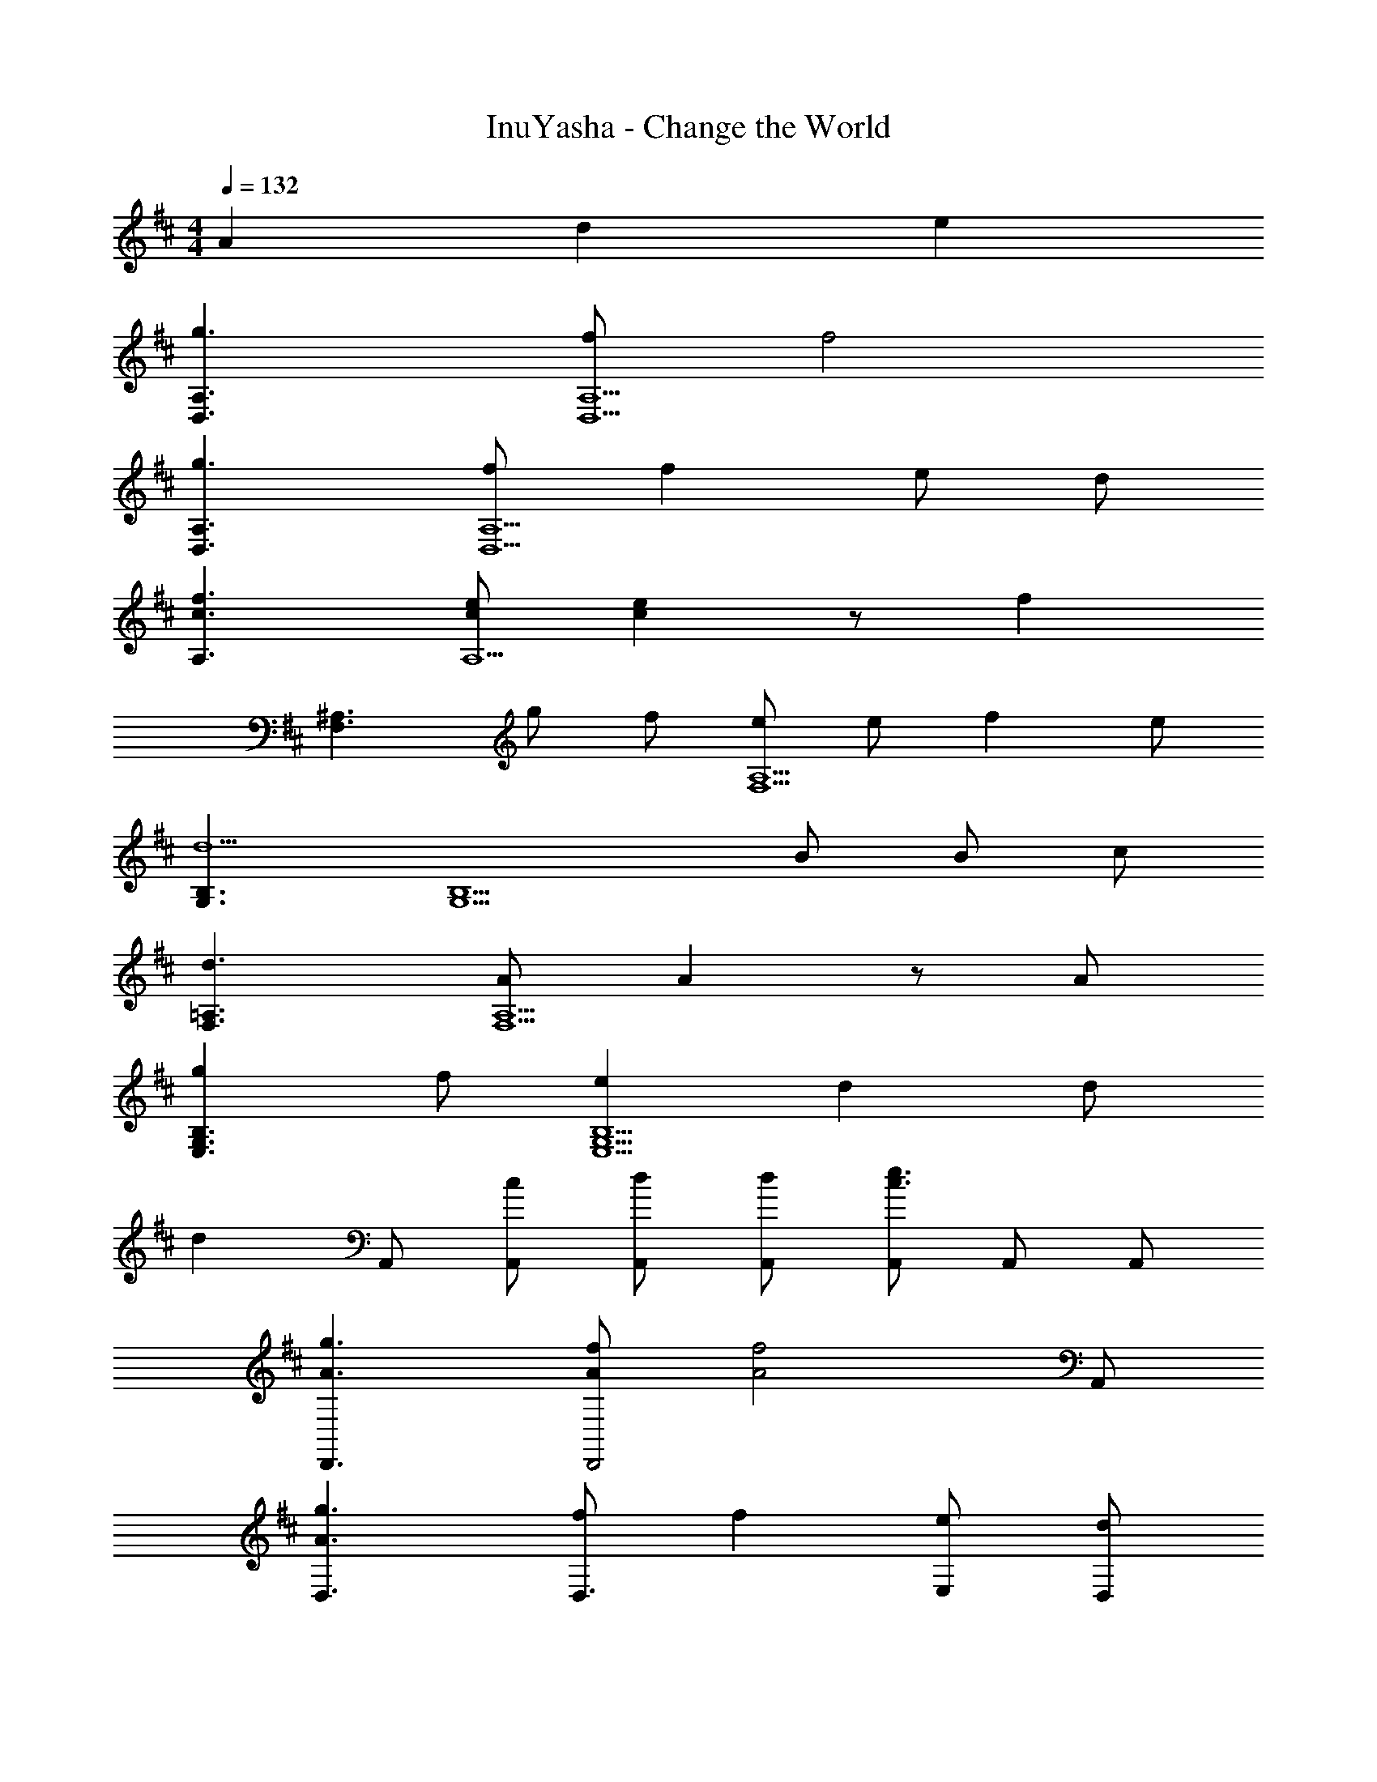 X: 1
T: InuYasha - Change the World
Z: ABC Generated by Starbound Composer
L: 1/4
M: 4/4
Q: 1/4=132
K: D
A d e 
[g3/D,3/A,3/] [f/D,5/A,5/] f2 
[g3/D,3/A,3/] [f/D,5/A,5/] f e/ d/ 
[c3/f3/A,3/] [c/e/A,5/] [ce] z/ [z/f] 
[z/F,3/^A,3/] g/ f/ [e/F,5/A,5/] e/ f e/ 
[G,3/B,3/d5/] [zG,5/B,5/] B/ B/ c/ 
[d3/F,3/=A,3/] [A/F,5/A,5/] A z/ A/ 
[gE,3/G,3/B,3/] f/ [eE,5/G,5/B,5/] d d/ 
[z/d] A,,/ [c/A,,/] [d/A,,/] [d/A,,/] [A,,/c3/e3/] A,,/ A,,/ 
[A3/g3/D,,3/] [A/f/D,,2] [z3/A2f2] A,,/ 
[A3/g3/D,3/] [f/D,3/] f [e/E,/] [d/D,/] 
[A3/f3/C,3/] [A/e/C,5/] [Ae] z/ [z/f] 
[z/F,,3/] g/ f/ [e/F,,5/] [^A/e/] f e/ 
[G,,3/B2d2] [zG,,5/] B/ B/ c/ 
[dF,,3/] e/ [d/F,,5/] z/ =A/ d/ f/ 
[BgE,,3/] f/ [eE,,5/] d [zd3/] 
A,,/ [F/d/A,,] [z/E3/c3/] A,,/ A,,/ [F/d/A,,/] [A,,/F9/d9/] D,3/ 
D, A,,/ D, [z/D,3/] G 
[F/D,] E/ [A,,/D] [z/D,] E/ [B,3/C,3/] 
[C,A,5/] A,,/ C, [F,,/^A,2] F,,/ ^A,,/ 
A,,/ [C,/C2] C,/ E,/ E,/ [G,,G,4] D,/ 
G,, G,,/ G,,/ G,,/ [F,,F,4] D,/ 
F,, F,,/ F,,/ F,,/ [E,,E,4] B,,/ 
E,, E,,/ G,,/ =A,, [=A,/A,,/] [A,,A,3] 
A,,/ A,,/ A,,/ A,,/ 
K: F
[z/F,,3/] c/ c/ [c/F,,3/] 
c/ c/ [c/A,,/] [c/B,,/] [_E/c/C,3/] B/ A/ [B3/C,3/] 
[G/G,,/] [A/C,/] [DBB,,3/] B/ [BB,,3/] A/ 
[G/B,,/] [C,/A5/] [D,3/F2] A,, [A/D,,/] 
[G/F,,/] [A,,/F3/] B,,3/ [B,,3/d2] 
F,,/ [c/4B,,/] z/4 [cA,,3/] c/ [eA,,3/] f/ 
[d/F,,/] [A,,/d5/] [G,,3/B2] [zG,,3/] d/ 
[d/B,,/] [e/=B,,/] [f/C,3/] e/ d/ [C,c3/] C,/ 
G,,/ C,/ [z/F,,3/] c/ c/ [c/F,,3/] c/ c/ 
[c/A,,/] [c/_B,,/] [E/c/C,3/] B/ A/ [B3/C,3/] 
[G/G,,/] [A/C,/] [DBB,,3/] B/ [BB,,3/] A/ 
[G/B,,/] [C,/A5/] [D,3/F2] A,, [A/C,,/] 
[G/F,,/] [A,,/F3/] B,,3/ [z/B,,3/] [zd3/] 
F,,/ [c/B,,/] [cA,,3/] c/ [eA,,3/] [z/f3/] 
F,,/ A,,/ [BdG,,3/] [z/f] G,,/ [f/C,3/] e/ 
e/ [C,/f3/] F,,/ F,,/ F,,/ F,,/ F,,/ [F/F,,/] 
[A/F,,/] [c/F,,/] [BdB,,] [B/d/] [B,,/Bd] z/ [c/e/] 
[d/f/] [z/c3/e3/] C, [c/e/] [C,/Bd] z/ [ce] 
[A/c/] [AcA,,] z/ [A/c/A,,/] [e/g/] [d/f/] [c/e/] 
[z/ce] [z/D,] [d/f/] [z/df] D,/ D,/ [d/D,/] [d/C,] 
e/ [B,,/df] B,,/ [f/B,,/] [B,,/f] B,,/ [e/B,,/] [d/B,,/] 
[B,,/c3/] A,,/ A,,/ [c/A,,/] [c/A,,/] [c/A,,/] [B/A,,/] [A/A,,/] 
[A,,/G5/] G,,/ G,,/ G,,/ G,,/ G,,/ [F/d/G,,/] [F/d/G,,/] 
[F/d/G,,/] [FdA,,] [=E/^c/A,,] [z/Fd] [z/A,,] [z/G3/e3/] A,, 
K: D
[zA,4] A d e 
[A3/g3/D,3/] [A/f/D,] [z/A2f2] D,/ D,/ A,,/ 
[A3/g3/D,3/] [A/f/D,] [z/Af] D,/ [e/D,/] [d/A,,/] 
[A3/f3/C,3/] [A/e/A,,] [z/Ae] A,,/ A,,/ [A,,/f] 
F,,/ [g/F,,/] [f/^A,,/] [e/A,,/] [^A/e/C,/] [C,/f] F,,/ [e/F,,/] 
[G,,3/B2d2] G,, [B/G,,/] [B/D,/] [c/G,,/] 
[d3/F,,3/] [=A/F,,] [z/A] F,,/ D,/ [A/F,,/] 
[BgE,,3/] f/ [eE,,] [E,,/d] G,,/ [^G,,/F3/d3/] 
=A,,/ A,,/ [E/c/A,,/] [A,,/Fd] A,,/ [A,,/G3/e3/] A,,/ A,,/ 
[A3/g3/D,3/] [A/f/D,] [z/A2f2] D,/ D,/ A,,/ 
[A3/g3/D,3/] [A/f/D,] [z/Af] D,/ [e/D,/] [d/A,,/] 
[A3/f3/C,3/] [A/e/A,,] [z/Ae] A,,/ A,,/ [A,,/f] 
F,,/ [g/F,,/] [f/^A,,/] [e/A,,/] [^A/e/C,/] [C,/f] F,,/ [e/F,,/] 
[=G,,3/B2d2] G,, [B/G,,/] [B/D,/] [c/G,,/] 
[dF,,3/] e/ [d/F,,] z/ [=A/F,,/] [d/D,/] [f/F,,/] 
[BgE,,3/] f/ [eE,,] [E,,/d] E,,/ [=A,,d3/] 
A,,/ [F/d/A,,] [z/E3/c3/] A,,/ [z/A,,3/] [F/d/] [z/F3/d3/] D, z3/ 
[A,/=C/^E,,/] [^A,/^C/F,,/] [B,/D/G,,/] z D, z/ 
G,,/ D, [F/D,/] [E/=C,/] [FD,] z/ 
[=A,/=C/E,,/] [^A,/^C/F,,/] [B,/D/G,,/] z/ G,3/4 G,3/4 G,3/4 
^E,3/4 C,/ [FD,] z3/ [=A,/=C/E,,/] 
[^A,/^C/F,,/] [B,/D/G,,/] z/ ^C,/ D,/ D,/ C,/ D,/ 
D, [F/D,/] [E/=C,/] [FD,] z/ [=A,/=C/E,,/] 
[^A,/^C/F,,/] [B,/D/G,,/] z/ G,,/ G,, z/ A,,/ 
=A, 
K: F
[z/F,,3/] =c/ c/ [c/F,,3/] c/ c/ 
[c/A,,/] [c/B,,/] [_E/c/C,3/] B/ A/ [B3/C,3/] 
[G/G,,/] [A/C,/] [DBB,,3/] B/ [BB,,3/] A/ 
[G/B,,/] [C,/A5/] [D,3/F2] A,, [A/C,,/] 
[G/F,,/] [A,,/F3/] B,,3/ [z/B,,3/] [zd3/] 
F,,/ [c/B,,/] [cA,,3/] c/ [eA,,3/] [z/f3/] 
F,,/ A,,/ [BdG,,3/] [z/f] G,,/ [f/C,3/] e/ 
e/ [C,/f3/] F,,/ F,,/ F,,/ F,,/ F,,/ [F/F,,/] 
[A/F,,/] [c/F,,/] [BdB,,] [B/d/] [B,,/Bd] z/ [c/e/] 
[d/f/] [z/c3/e3/] C, [c/e/] [C,/Bd] z/ [ce] 
[A/c/] [AcA,,] z/ [A/c/A,,/] [e/g/] [d/f/] [c/e/] 
[z/ce] [z/D,] [d/f/] [z/df] D,/ D,/ [d/D,/] [d/C,] 
e/ [B,,/df] B,,/ [f/B,,/] [B,,/f] B,,/ [e/B,,/] [d/B,,/] 
[B,,/c3/] A,,/ A,,/ [c/A,,/] [c/A,,/] [c/A,,/] [B/A,,/] [A/A,,/] 
[A,,/G5/] G,,/ G,,/ G,,/ G,,/ G,,/ [F/d/G,,/] [F/d/G,,/] 
[F/d/G,,/] [FdA,,] [=E/^c/A,,] [z/Fd] [z/A,,] [z/G3/e3/] A,, 
K: D
[zA,4] A d e 
[A3/g3/D,3/] [A/f/D,] [z/A2f2] D,/ D,/ A,,/ 
[A3/g3/D,3/] [A/f/D,] [z/Af] D,/ [e/D,/] [d/A,,/] 
[A3/f3/^C,3/] [A/e/A,,] [z/Ae] A,,/ A,,/ [A,,/f] 
F,,/ [g/F,,/] [f/^A,,/] [e/A,,/] [^A/e/C,/] [C,/f] F,,/ [e/F,,/] 
[G,,3/B2d2] G,, [B/G,,/] [B/D,/] [c/G,,/] 
[d3/F,,3/] [=A/F,,] [z/A] F,,/ D,/ [A/F,,/] 
[Bg=E,,3/] f/ [eE,,] [E,,/d] G,,/ [^G,,/F3/d3/] 
=A,,/ A,,/ [E/c/A,,/] [A,,/Fd] A,,/ [A,,/G3/e3/] A,,/ A,,/ 
[A3/g3/D,3/] [A/f/D,] [z/A2f2] D,/ D,/ A,,/ 
[A3/g3/D,3/] [A/f/D,] [z/Af] D,/ [e/D,/] [d/A,,/] 
[A3/f3/C,3/] [A/e/A,,] [z/Ae] A,,/ A,,/ [A,,/f] 
F,,/ [g/F,,/] [f/^A,,/] [e/A,,/] [^A/e/C,/] [C,/f] F,,/ [e/F,,/] 
[=G,,3/B2d2] G,, [B/G,,/] [B/D,/] [c/G,,/] 
[dF,,3/] e/ [d/F,,] z/ [=A/F,,/] [d/D,/] [f/F,,/] 
[BgE,,3/] f/ [eE,,] [E,,/d] E,,/ [=A,,d3/] z/ 
[F/A,,] [z/E3/c3/] A,,/ [z/A,,3/] [d/^E/] [d/E11/] 
K: C
F, 
F,3/4 =C,/4 F,/ F,/ z/ [z/=E,3/G,3/B,3/D3/] [zd15] 
E,3/4 =B,,/4 E,/ E,3/ [D,^F8A8=c8] 
D,3/4 A,,/4 D,/ D, A,,/ D, 
D,3/4 A,,/4 D,/ D,/ E,/ E,/ [F,A,=C] 
F,3/4 C,/4 F,/ F,/ z/ [z/E,3/G,3/B,3/D3/] [zd6] 
E,3/4 B,,/4 E,/ E,3/ [A,D=E] 
A,3/4 E,/4 A,/ A, E,/ [A,DEd2] 
A,3/4 E,/4 A,/ A, E,/ [A,,d6E19/] 
^C,3/4 C,/4 D,/ D,/ E,/ E,/ A,/ A,/ 
A,/ A,/ A,/ A,/ A,/ A,/ 
K: D
A, 
A/ z/ d [eE,] [A3/g3/D,3/d4] 
[A/f/D,] [z/A2f2] D,/ D,/ A,,/ [A3/g3/D,3/] 
[A/f/D,] [z/Af] D,/ [e/D,/] [d/A,,/] [A3/f3/C,3/] 
[A/e/A,,] [z/Ae] A,,/ A,,/ [A,,/f] F,,/ [g/F,,/] [f/^A,,/] 
[e/A,,/] [^A/e/C,/] [C,/f] F,,/ [e/F,,/] [G,,3/B2d2] 
G,, [B/G,,/] [B/D,/] [^c/G,,/] [d3/F,,3/] 
[=A/F,,] [z/A] F,,/ D,/ [A/F,,/] [BgE,,3/] f/ 
[eE,,] [E,,/d] G,,/ [^G,,/F3/d3/] =A,,/ A,,/ [E/c/A,,/] 
[A,,/Fd] A,,/ [A,,/G3/e3/] A,,/ A,,/ [A3/g3/D,3/] 
[A/f/D,] [z/A2f2] D,/ D,/ A,,/ [A3/g3/D,3/] 
[A/f/D,] [z/Af] D,/ [e/D,/] [d/A,,/] [A3/f3/C,3/] 
[A/e/A,,] [z/Ae] A,,/ A,,/ [A,,/f] F,,/ [g/F,,/] [f/^A,,/] 
[e/A,,/] [^A/e/C,/] [C,/f] F,,/ [e/F,,/] [=G,,3/B2d2] 
G,, [B/G,,/] [B/D,/] [c/G,,/] [dF,,3/] e/ 
[d/F,,] z/ [=A/F,,/] [d/D,/] [f/F,,/] [BgE,,3/] f/ 
[eE,,] [E,,/d] E,,/ [=A,,d3/] z/ [F/A,,] 
[z/E3/c3/] A,,/ [z/A,,3/] [d/F/] [d/F9/] D,3/ 
D, A,,/ D, [z/D,3/] G 
[F/D,] E/ [A,,/D] [z/D,] E/ [B,3/C,3/] 
[C,A,5/] A,,/ C, [F,,/^A,2] F,,/ ^A,,/ 
A,,/ [C,/^C2] C,/ E,/ E,/ [G,,G,4] D,/ 
G,, G,,/ G,,/ G,,/ [F,,F,4] D,/ 
F,, F,,/ F,,/ F,,/ [E,,E,4] B,,/ 
E,, E,,/ G,,/ =A,, [=A,/A,,/] [A,,A,3] 
A,,/ A,,/ A,,/ A,,/ D,3/ D, 
A,,/ D, [z/D,3/] G [F/D,] E/ 
[A,,/D] [z/D,] E/ [B,3/C,3/] [C,A,5/] 
A,,/ C, [F,,/^A,2] F,,/ ^A,,/ A,,/ [C,/C2] 
C,/ E,/ E,/ [G,,G,4] D,/ G,, 
G,,/ G,,/ G,,/ [F,,F,4] D,/ F,, 
F,,/ F,,/ F,,/ [E,,E,4] B,,/ E,, 
E,,/ G,,/ =A,, [=A,/A,,/] [A,,A,3] A,,/ 
A,,/ A,,/ A,,/ A,,/ A,,/ z/ A,,/ z/ 
A,,/ A,,/ [z/3A,,/] [z/12A,25/6] [z/12E49/12D49/12] D,,4 
